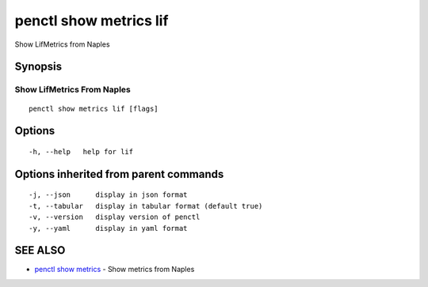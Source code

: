 .. _penctl_show_metrics_lif:

penctl show metrics lif
-----------------------

Show LifMetrics from Naples

Synopsis
~~~~~~~~



---------------------------------
 Show LifMetrics From Naples 
---------------------------------


::

  penctl show metrics lif [flags]

Options
~~~~~~~

::

  -h, --help   help for lif

Options inherited from parent commands
~~~~~~~~~~~~~~~~~~~~~~~~~~~~~~~~~~~~~~

::

  -j, --json      display in json format
  -t, --tabular   display in tabular format (default true)
  -v, --version   display version of penctl
  -y, --yaml      display in yaml format

SEE ALSO
~~~~~~~~

* `penctl show metrics <penctl_show_metrics.rst>`_ 	 - Show metrics from Naples

